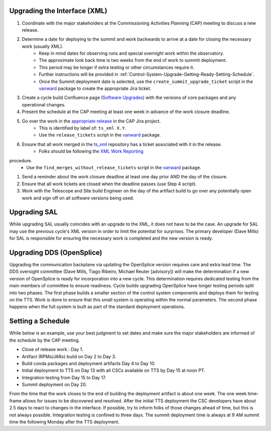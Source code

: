 .. _Control-System-Upgrade-Getting-Ready-Upgrading-Interface-XML:

Upgrading the Interface (XML)
=============================

#. Coordinate with the major stakeholders at the Commissioning Activities Planning (CAP) meeting to discuss a new release.
#. Determine a date for deploying to the summit and work backwards to arrive at a date for closing the necessary work (usually XML).
    * Keep in mind dates for observing runs and special overnight work within the observatory.
    * The approximate look back time is two weeks from the end of work to summit deployment.
    * This period may be longer if extra testing or other circumstances require it.
    * Further instructions will be provided in :ref:`Control-System-Upgrade-Getting-Ready-Setting-Schedule`.
    * Once the Summit deployment date is selected, use the ``create_summit_upgrade_ticket`` script in the vanward_ package to create the appropriate Jira ticket.
#. Create a cycle build Confluence page (`Software Upgrades <https://confluence.lsstcorp.org/pages/viewpage.action?spaceKey=LSSTCOM&title=Software+Upgrades>`_) with the versions of core packages and any operational changes.
#. Present the schedule at the CAP meeting at least one week in advance of the work closure deadline.
#. Go over the work in the `appropriate release <https://jira.lsstcorp.org/projects/CAP?selectedItem=com.atlassian.jira.jira-projects-plugin%3Arelease-page&status=unreleased>`_ in the CAP Jira project.
    * This is identified by label of: ``ts_xml X.Y``.
    * Use the ``release_tickets`` script in the vanward_ package.
#. Ensure that all work merged in the `ts_xml <https://github.com/lsst-ts/ts_xml.git>`_ repository has a ticket associated with it in the release.
    * Folks should be following the `XML Work Reporting <https://tssw-developer.lsst.io/procedures/reporting-xml-release-work.html>`_ 
procedure.
    * Use the ``find_merges_without_release_tickets`` script in the vanward_ package.
#. Send a reminder about the work closure deadline at least one day prior AND the day of the closure.
#. Ensure that all work tickets are closed when the deadline passes (use Step 4 script).
#. Work with the Telescope and Site build Engineer on the day of the artifact build to go over any potentially open work and sign off on all software versions being used.

Upgrading SAL
=============

While upgrading SAL usually coincides with an upgrade to the XML, it does not have to be the case.
An upgrade for SAL may use the previous cycle's XML version in order to limit the potential for surprises.
The primary developer (Dave Mills) for SAL is responsible for ensuring the necessary work is completed and the new version is ready.


Upgrading DDS (OpenSplice)
==========================

Upgrading the communication backplane via updating the OpenSplice version requires care and extra lead time.
The DDS oversight committee (Dave Mills, Tiago Ribeiro, Michael Reuter [advisory]) will make the determination if a new version of OpenSplice is ready for incorporation into a new cycle.
This determination requires dedicated testing from the main members of committee to ensure readiness.
Cycle builds upgrading OpenSplice have longer testing periods split into two phases.
The first phase builds a smaller section of the control system components and deploys them for testing on the TTS.
Work is done to ensure that this small system is operating within the normal parameters.
The second phase happens when the full system is built as part of the standard deployment operations.


.. _Control-System-Upgrade-Getting-Ready-Setting-Schedule:

Setting a Schedule
==================

While below is an example, use your best judgment to set dates and make sure the major stakeholders are informed of the schedule by the CAP meeting.

* Close of release work : Day 1.
* Artifact (RPMs/JARs) build on Day 2 to Day 3.
* Build conda packages and deployment artifacts Day 4 to Day 10.
* Initial deployment to TTS on Day 13 with all CSCs available on TTS by Day 15 at noon PT.
* Integration testing from Day 15 to Day 17.
* Summit deployment on Day 20.

From the time that the work closes to the end of building the deployment artifact is about one week.
The one week time-frame allows for issues to be discovered and resolved.
After the initial TTS deployment the CSC developers have about 2.5 days to react to changes in the interface.
If possible, try to inform folks of those changes ahead of time, but this is not always possible.
Integration testing is confined to three days.
The summit deployment time is always at 9 AM summit time the following Monday after the TTS deployment.

.. _vanward: https://vanward.lsst.io
